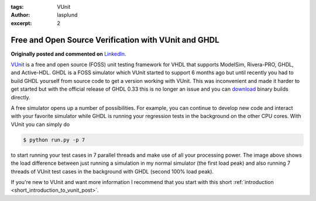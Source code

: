 :tags: VUnit
:author: lasplund
:excerpt: 2


Free and Open Source Verification with VUnit and GHDL
=====================================================
**Originally posted and commented on** `LinkedIn
<https://www.linkedin.com/pulse/free-open-source-verification-vunit-ghdl-lars-asplund?trk%20=pulse_spock-articles>`__.

.. image:: img/CPU_load.png

`VUnit <https://github.com/VUnit/vunit>`__ is a free and open source
(FOSS) unit testing framework for VHDL that supports ModelSim,
Rivera-PRO, GHDL, and Active-HDL. GHDL is a FOSS simulator which VUnit
started to support 6 months ago but until recently you had to build GHDL
yourself from source code to get a version working with VUnit. This was
inconvenient and made it harder to get started but with the official
release of GHDL 0.33 this is no longer an issue and you can
`download <http://sourceforge.net/projects/ghdl-updates/files/Builds/ghdl-0.33/>`__
binary builds directly.

A free simulator opens up a number of possibilities. For example, you
can continue to develop new code and interact with your favorite
simulator while GHDL is running your regression tests in the background
on the other CPU cores. With VUnit you can simply do

.. code-block:: console

    $ python run.py -p 7

to start running your test cases in 7 parallel threads and make use of
all your processing power. The image above shows the load difference
between just running a simulation in my normal simulator (the first load
peak) and also running 7 threads of VUnit test cases in the background
with GHDL (second 100% load peak).

If you're new to VUnit and want more information I recommend that you
start with this short :ref:`introduction
<short_introduction_to_vunit_post>`.
